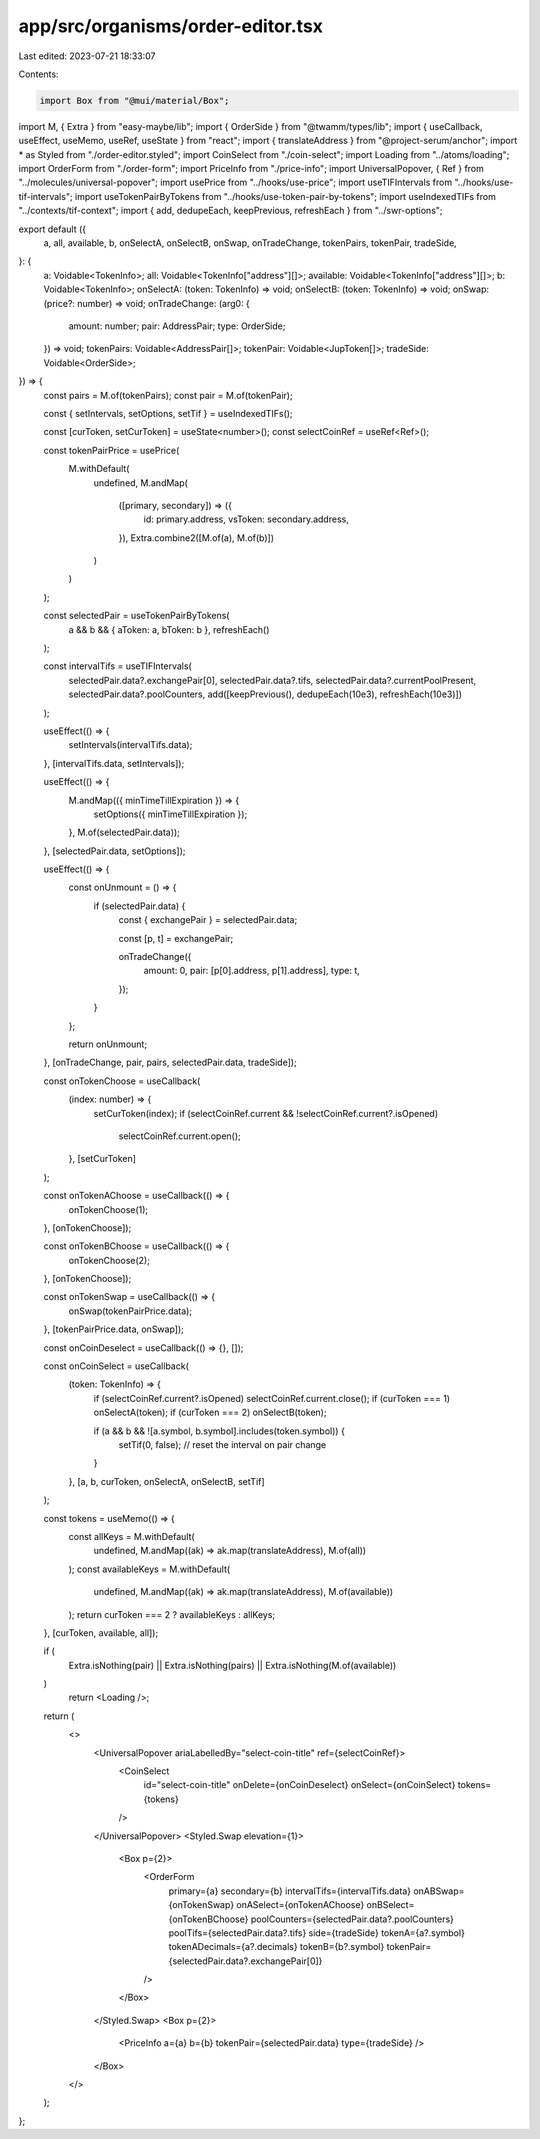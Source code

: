 app/src/organisms/order-editor.tsx
==================================

Last edited: 2023-07-21 18:33:07

Contents:

.. code-block:: tsx

    import Box from "@mui/material/Box";
import M, { Extra } from "easy-maybe/lib";
import { OrderSide } from "@twamm/types/lib";
import { useCallback, useEffect, useMemo, useRef, useState } from "react";
import { translateAddress } from "@project-serum/anchor";
import * as Styled from "./order-editor.styled";
import CoinSelect from "./coin-select";
import Loading from "../atoms/loading";
import OrderForm from "./order-form";
import PriceInfo from "./price-info";
import UniversalPopover, { Ref } from "../molecules/universal-popover";
import usePrice from "../hooks/use-price";
import useTIFIntervals from "../hooks/use-tif-intervals";
import useTokenPairByTokens from "../hooks/use-token-pair-by-tokens";
import useIndexedTIFs from "../contexts/tif-context";
import { add, dedupeEach, keepPrevious, refreshEach } from "../swr-options";

export default ({
  a,
  all,
  available,
  b,
  onSelectA,
  onSelectB,
  onSwap,
  onTradeChange,
  tokenPairs,
  tokenPair,
  tradeSide,
}: {
  a: Voidable<TokenInfo>;
  all: Voidable<TokenInfo["address"][]>;
  available: Voidable<TokenInfo["address"][]>;
  b: Voidable<TokenInfo>;
  onSelectA: (token: TokenInfo) => void;
  onSelectB: (token: TokenInfo) => void;
  onSwap: (price?: number) => void;
  onTradeChange: (arg0: {
    amount: number;
    pair: AddressPair;
    type: OrderSide;
  }) => void;
  tokenPairs: Voidable<AddressPair[]>;
  tokenPair: Voidable<JupToken[]>;
  tradeSide: Voidable<OrderSide>;
}) => {
  const pairs = M.of(tokenPairs);
  const pair = M.of(tokenPair);

  const { setIntervals, setOptions, setTif } = useIndexedTIFs();

  const [curToken, setCurToken] = useState<number>();
  const selectCoinRef = useRef<Ref>();

  const tokenPairPrice = usePrice(
    M.withDefault(
      undefined,
      M.andMap(
        ([primary, secondary]) => ({
          id: primary.address,
          vsToken: secondary.address,
        }),
        Extra.combine2([M.of(a), M.of(b)])
      )
    )
  );

  const selectedPair = useTokenPairByTokens(
    a && b && { aToken: a, bToken: b },
    refreshEach()
  );

  const intervalTifs = useTIFIntervals(
    selectedPair.data?.exchangePair[0],
    selectedPair.data?.tifs,
    selectedPair.data?.currentPoolPresent,
    selectedPair.data?.poolCounters,
    add([keepPrevious(), dedupeEach(10e3), refreshEach(10e3)])
  );

  useEffect(() => {
    setIntervals(intervalTifs.data);
  }, [intervalTifs.data, setIntervals]);

  useEffect(() => {
    M.andMap(({ minTimeTillExpiration }) => {
      setOptions({ minTimeTillExpiration });
    }, M.of(selectedPair.data));
  }, [selectedPair.data, setOptions]);

  useEffect(() => {
    const onUnmount = () => {
      if (selectedPair.data) {
        const { exchangePair } = selectedPair.data;

        const [p, t] = exchangePair;

        onTradeChange({
          amount: 0,
          pair: [p[0].address, p[1].address],
          type: t,
        });
      }
    };

    return onUnmount;
  }, [onTradeChange, pair, pairs, selectedPair.data, tradeSide]);

  const onTokenChoose = useCallback(
    (index: number) => {
      setCurToken(index);
      if (selectCoinRef.current && !selectCoinRef.current?.isOpened)
        selectCoinRef.current.open();
    },
    [setCurToken]
  );

  const onTokenAChoose = useCallback(() => {
    onTokenChoose(1);
  }, [onTokenChoose]);

  const onTokenBChoose = useCallback(() => {
    onTokenChoose(2);
  }, [onTokenChoose]);

  const onTokenSwap = useCallback(() => {
    onSwap(tokenPairPrice.data);
  }, [tokenPairPrice.data, onSwap]);

  const onCoinDeselect = useCallback(() => {}, []);

  const onCoinSelect = useCallback(
    (token: TokenInfo) => {
      if (selectCoinRef.current?.isOpened) selectCoinRef.current.close();
      if (curToken === 1) onSelectA(token);
      if (curToken === 2) onSelectB(token);

      if (a && b && ![a.symbol, b.symbol].includes(token.symbol)) {
        setTif(0, false);
        // reset the interval on pair change
      }
    },
    [a, b, curToken, onSelectA, onSelectB, setTif]
  );

  const tokens = useMemo(() => {
    const allKeys = M.withDefault(
      undefined,
      M.andMap((ak) => ak.map(translateAddress), M.of(all))
    );
    const availableKeys = M.withDefault(
      undefined,
      M.andMap((ak) => ak.map(translateAddress), M.of(available))
    );
    return curToken === 2 ? availableKeys : allKeys;
  }, [curToken, available, all]);

  if (
    Extra.isNothing(pair) ||
    Extra.isNothing(pairs) ||
    Extra.isNothing(M.of(available))
  )
    return <Loading />;

  return (
    <>
      <UniversalPopover ariaLabelledBy="select-coin-title" ref={selectCoinRef}>
        <CoinSelect
          id="select-coin-title"
          onDelete={onCoinDeselect}
          onSelect={onCoinSelect}
          tokens={tokens}
        />
      </UniversalPopover>
      <Styled.Swap elevation={1}>
        <Box p={2}>
          <OrderForm
            primary={a}
            secondary={b}
            intervalTifs={intervalTifs.data}
            onABSwap={onTokenSwap}
            onASelect={onTokenAChoose}
            onBSelect={onTokenBChoose}
            poolCounters={selectedPair.data?.poolCounters}
            poolTifs={selectedPair.data?.tifs}
            side={tradeSide}
            tokenA={a?.symbol}
            tokenADecimals={a?.decimals}
            tokenB={b?.symbol}
            tokenPair={selectedPair.data?.exchangePair[0]}
          />
        </Box>
      </Styled.Swap>
      <Box p={2}>
        <PriceInfo a={a} b={b} tokenPair={selectedPair.data} type={tradeSide} />
      </Box>
    </>
  );
};


